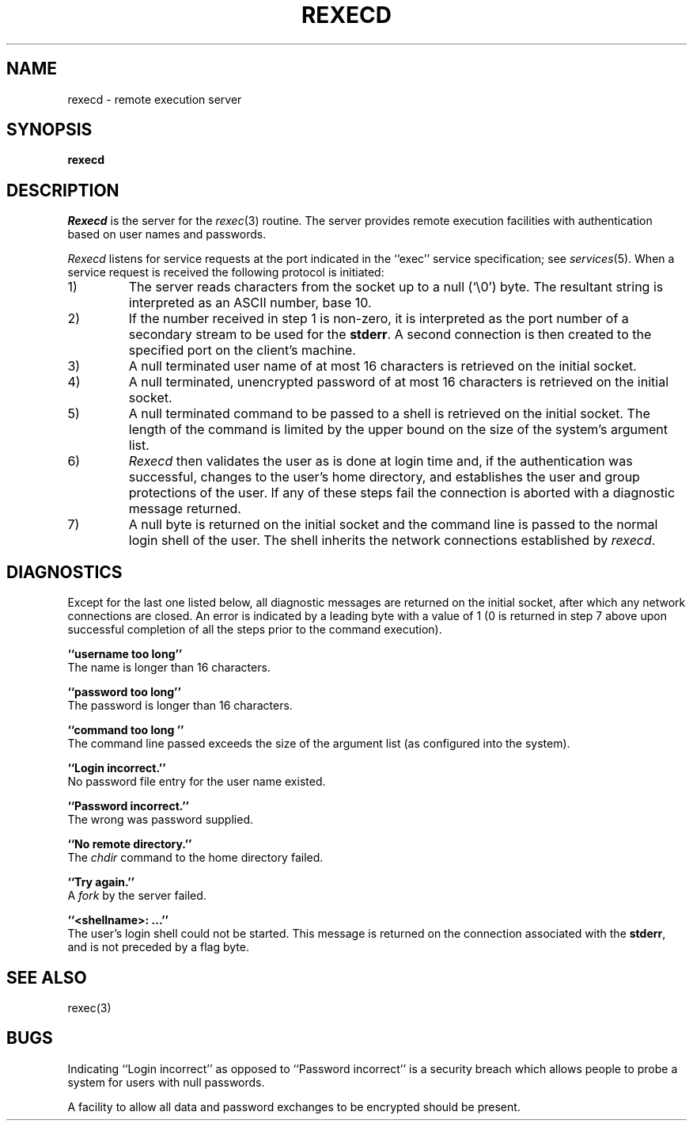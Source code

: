 .\" Copyright (c) 1983 The Regents of the University of California.
.\" All rights reserved.
.\"
.\" %sccs.include.redist.man%
.\"
.\"	@(#)rexecd.8	6.4 (Berkeley) %G%
.\"
.TH REXECD 8 ""
.UC 5
.SH NAME
rexecd \- remote execution server
.SH SYNOPSIS
.B rexecd
.SH DESCRIPTION
.I Rexecd
is the server for the 
.IR rexec (3)
routine.  The server provides remote execution facilities
with authentication based on user names and
passwords.
.PP
.I Rexecd
listens for service requests at the port indicated in
the ``exec'' service specification; see
.IR services (5).
When a service request is received the following protocol
is initiated:
.IP 1)
The server reads characters from the socket up
to a null (`\e0') byte.  The resultant string is
interpreted as an ASCII number, base 10.
.IP 2)
If the number received in step 1 is non-zero,
it is interpreted as the port number of a secondary
stream to be used for the 
.BR stderr .
A second connection is then created to the specified
port on the client's machine.
.IP 3)
A null terminated user name of at most 16 characters
is retrieved on the initial socket.
.IP 4)
A null terminated, unencrypted password of at most
16 characters is retrieved on the initial socket.  
.IP 5)
A null terminated command to be passed to a
shell is retrieved on the initial socket.  The length of
the command is limited by the upper bound on the size of
the system's argument list.  
.IP 6)
.I Rexecd
then validates the user as is done at login time
and, if the authentication was successful, changes
to the user's home directory, and establishes the user
and group protections of the user.
If any of these steps fail the connection is
aborted with a diagnostic message returned.
.IP 7)
A null byte is returned on the initial socket
and the command line is passed to the normal login
shell of the user.  The
shell inherits the network connections established
by
.IR rexecd .
.SH DIAGNOSTICS
Except for the last one listed below,
all diagnostic messages are returned on the initial socket,
after which any network connections are closed.
An error is indicated by a leading byte with a value of
1 (0 is returned in step 7 above upon successful completion
of all the steps prior to the command execution).
.PP
.B ``username too long''
.br
The name is
longer than 16 characters.
.PP
.B ``password too long''
.br
The password is longer than 16 characters.
.PP
.B ``command too long ''
.br
The command line passed exceeds the size of the argument
list (as configured into the system).
.PP
.B ``Login incorrect.''
.br
No password file entry for the user name existed.
.PP
.B ``Password incorrect.''
.br
The wrong was password supplied.
.PP
.B ``No remote directory.''
.br
The 
.I chdir
command to the home directory failed.
.PP
.B ``Try again.''
.br
A
.I fork
by the server failed.
.PP
.B ``<shellname>: ...''
.br
The user's login shell could not be started.
This message is returned
on the connection associated with the
.BR stderr ,
and is not preceded by a flag byte.
.SH SEE ALSO
rexec(3)
.SH BUGS
Indicating ``Login incorrect'' as opposed to ``Password incorrect''
is a security breach which allows people to probe a system for users
with null passwords.
.PP
A facility to allow all data and password exchanges to be encrypted should be
present.
